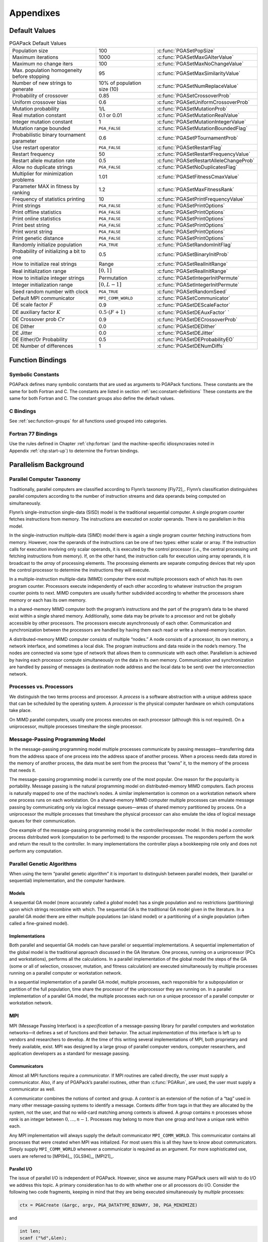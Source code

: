 .. _part:appendices:

Appendixes
==========

.. _app:default-values:

Default Values
--------------

.. _tab:default-values:

.. table:: PGAPack Default Values

 +----------------------+--------------------+-----------------------------------------+
 | Population size      | 100                | :c:func:`PGASetPopSize`                 |
 +----------------------+--------------------+-----------------------------------------+
 | Maximum iterations   | 1000               | :c:func:`PGASetMaxGAIterValue`          |
 +----------------------+--------------------+-----------------------------------------+
 | Maximum no change    | 100                | :c:func:`PGASetMaxNoChangeValue`        |
 | iters                |                    |                                         |
 +----------------------+--------------------+-----------------------------------------+
 | Max. population      | 95                 | :c:func:`PGASetMaxSimilarityValue`      |
 | homogeneity before   |                    |                                         |
 | stopping             |                    |                                         |
 +----------------------+--------------------+-----------------------------------------+
 | Number of new        | 10% of population  | :c:func:`PGASetNumReplaceValue`         |
 | strings to generate  | size (10)          |                                         |
 +----------------------+--------------------+-----------------------------------------+
 | Probability of       | 0.85               | :c:func:`PGASetCrossoverProb`           |
 | crossover            |                    |                                         |
 +----------------------+--------------------+-----------------------------------------+
 | Uniform crossover    | 0.6                | :c:func:`PGASetUniformCrossoverProb`    |
 | bias                 |                    |                                         |
 +----------------------+--------------------+-----------------------------------------+
 | Mutation probability | 1/L                | :c:func:`PGASetMutationProb`            |
 +----------------------+--------------------+-----------------------------------------+
 | Real mutation        | 0.1 or 0.01        | :c:func:`PGASetMutationRealValue`       |
 | constant             |                    |                                         |
 +----------------------+--------------------+-----------------------------------------+
 | Integer mutation     | 1                  | :c:func:`PGASetMutationIntegerValue`    |
 | constant             |                    |                                         |
 +----------------------+--------------------+-----------------------------------------+
 | Mutation range       | ``PGA_FALSE``      | :c:func:`PGASetMutationBoundedFlag`     |
 | bounded              |                    |                                         |
 +----------------------+--------------------+-----------------------------------------+
 | Probabilistic binary | 0.6                | :c:func:`PGASetPTournamentProb`         |
 | tournament parameter |                    |                                         |
 +----------------------+--------------------+-----------------------------------------+
 | Use restart operator | ``PGA_FALSE``      | :c:func:`PGASetRestartFlag`             |
 +----------------------+--------------------+-----------------------------------------+
 | Restart frequency    | 50                 | :c:func:`PGASetRestartFrequencyValue`   |
 +----------------------+--------------------+-----------------------------------------+
 | Restart allele       | 0.5                | :c:func:`PGASetRestartAlleleChangeProb` |
 | mutation rate        |                    |                                         |
 +----------------------+--------------------+-----------------------------------------+
 | Allow no duplicate   | ``PGA_FALSE``      | :c:func:`PGASetNoDuplicatesFlag`        |
 | strings              |                    |                                         |
 +----------------------+--------------------+-----------------------------------------+
 | Multiplier for       | 1.01               | :c:func:`PGASetFitnessCmaxValue`        |
 | minimization         |                    |                                         |
 | problems             |                    |                                         |
 +----------------------+--------------------+-----------------------------------------+
 | Parameter MAX in     | 1.2                | :c:func:`PGASetMaxFitnessRank`          |
 | fitness by ranking   |                    |                                         |
 +----------------------+--------------------+-----------------------------------------+
 | Frequency of         | 10                 | :c:func:`PGASetPrintFrequencyValue`     |
 | statistics printing  |                    |                                         |
 +----------------------+--------------------+-----------------------------------------+
 | Print strings        | ``PGA_FALSE``      | :c:func:`PGASetPrintOptions`            |
 +----------------------+--------------------+-----------------------------------------+
 | Print offline        | ``PGA_FALSE``      | :c:func:`PGASetPrintOptions`            |
 | statistics           |                    |                                         |
 +----------------------+--------------------+-----------------------------------------+
 | Print online         | ``PGA_FALSE``      | :c:func:`PGASetPrintOptions`            |
 | statistics           |                    |                                         |
 +----------------------+--------------------+-----------------------------------------+
 | Print best string    | ``PGA_FALSE``      | :c:func:`PGASetPrintOptions`            |
 +----------------------+--------------------+-----------------------------------------+
 | Print worst string   | ``PGA_FALSE``      | :c:func:`PGASetPrintOptions`            |
 +----------------------+--------------------+-----------------------------------------+
 | Print genetic        | ``PGA_FALSE``      | :c:func:`PGASetPrintOptions`            |
 | distance             |                    |                                         |
 +----------------------+--------------------+-----------------------------------------+
 | Randomly initialize  | ``PGA_TRUE``       | :c:func:`PGASetRandomInitFlag`          |
 | population           |                    |                                         |
 +----------------------+--------------------+-----------------------------------------+
 | Probability of       | 0.5                | :c:func:`PGASetBinaryInitProb`          |
 | initializing a bit   |                    |                                         |
 | to one               |                    |                                         |
 +----------------------+--------------------+-----------------------------------------+
 | How to initialize    | Range              | :c:func:`PGASetRealInitRange`           |
 | real strings         |                    |                                         |
 +----------------------+--------------------+-----------------------------------------+
 | Real initialization  | :math:`[0,1]`      | :c:func:`PGASetRealInitRange`           |
 | range                |                    |                                         |
 +----------------------+--------------------+-----------------------------------------+
 | How to initialize    | Permutation        | :c:func:`PGASetIntegerInitPermute`      |
 | integer strings      |                    |                                         |
 +----------------------+--------------------+-----------------------------------------+
 | Integer              | :math:`[0,L-1]`    | :c:func:`PGASetIntegerInitPermute`      |
 | initialization range |                    |                                         |
 +----------------------+--------------------+-----------------------------------------+
 | Seed random number   | ``PGA_TRUE``       | :c:func:`PGASetRandomSeed`              |
 | with clock           |                    |                                         |
 +----------------------+--------------------+-----------------------------------------+
 | Default MPI          | ``MPI_COMM_WORLD`` | :c:func:`PGASetCommunicator`            |
 | communicator         |                    |                                         |
 +----------------------+--------------------+-----------------------------------------+
 | DE scale factor      | 0.9                | :c:func:`PGASetDEScaleFactor`           |
 | :math:`F`            |                    |                                         |
 +----------------------+--------------------+-----------------------------------------+
 | DE auxiliary factor  | :math:`0.5 \cdot   | :c:func:`PGASetDEAuxFactor`             |
 | :math:`K`            | (F + 1)`           | `                                       |
 +----------------------+--------------------+-----------------------------------------+
 | DE Crossover prob    | 0.9                | :c:func:`PGASetDECrossoverProb`         |
 | :math:`Cr`           |                    |                                         |
 +----------------------+--------------------+-----------------------------------------+
 | DE Dither            | 0.0                | :c:func:`PGASetDEDither`                |
 +----------------------+--------------------+-----------------------------------------+
 | DE Jitter            | 0.0                | :c:func:`PGASetDEJitter`                |
 +----------------------+--------------------+-----------------------------------------+
 | DE Either/Or         | 0.5                | :c:func:`PGASetDEProbabilityEO`         |
 | Probability          |                    |                                         |
 +----------------------+--------------------+-----------------------------------------+
 | DE Number of         | 1                  | :c:func:`PGASetDENumDiffs`              |
 | differences          |                    |                                         |
 +----------------------+--------------------+-----------------------------------------+

.. _chp:function-bindings:

Function Bindings
-----------------

.. _app:symbolic-constants:

Symbolic Constants
~~~~~~~~~~~~~~~~~~

PGAPack defines many symbolic constants that are used as arguments to
PGAPack functions. These constants are the same for both Fortran and C.
The constants are listed in section :ref:`sec:constant-definitions`
These constants are the same for both Fortran and C. The constant groups
also define the default values.

.. _app:bindings-c:

C Bindings
~~~~~~~~~~

See :ref:`sec:function-groups` for all functions used grouped into
categories.

.. _app:bindings-fortran:

Fortran 77 Bindings
~~~~~~~~~~~~~~~~~~~

Use the rules defined in Chapter :ref:`chp:fortran` (and the
machine-specific idiosyncrasies noted in Appendix :ref:`chp:start-up`)
to determine the Fortran bindings.

.. _app:par-background:

Parallelism Background
----------------------

Parallel Computer Taxonomy
~~~~~~~~~~~~~~~~~~~~~~~~~~

Traditionally, parallel computers are classified according to Flynn’s
taxonomy [Fly72]_. Flynn’s classification distinguishes
parallel computers according to the number of instruction streams and
data operands being computed on simultaneously.

Flynn’s single-instruction single-data (SISD) model is the traditional
sequential computer. A single program counter fetches instructions from
memory. The instructions are executed on *scalar* operands. There is no
parallelism in this model.

In the single-instruction multiple-data (SIMD) model there is again a
single program counter fetching instructions from memory. However, now
the operands of the instructions can be one of two types: either scalar
or array. If the instruction calls for execution involving only scalar
operands, it is executed by the control processor (i.e., the central
processing unit fetching instructions from memory). If, on the other
hand, the instruction calls for execution using array operands, it is
broadcast to the *array* of processing elements. The processing elements
are separate computing devices that rely upon the control processor to
determine the instructions they will execute.

In a multiple-instruction multiple-data (MIMD) computer there exist
multiple processors each of which has its own program counter.
Processors execute independently of each other according to whatever
instruction the program counter points to next. MIMD computers are
usually further subdivided according to whether the processors share
memory or each has its own memory.

In a shared-memory MIMD computer both the program’s instructions and the
part of the program’s data to be shared exist within a single shared
memory. Additionally, some data may be private to a processor and not be
globally accessible by other processors. The processors execute
asynchronously of each other. Communication and synchronization between
the processors are handled by having them each read or write a
shared-memory location.

A distributed-memory MIMD computer consists of multiple “nodes.” A node
consists of a processor, its own memory, a network interface, and
sometimes a local disk. The program instructions and data reside in the
node’s memory. The nodes are connected via some type of network that
allows them to communicate with each other. Parallelism is achieved by
having each processor compute simultaneously on the data in its own
memory. Communication and synchronization are handled by passing of
messages (a destination node address and the local data to be sent) over
the interconnection network.

Processes vs. Processors
~~~~~~~~~~~~~~~~~~~~~~~~

We distinguish the two terms process and processor. A *process* is a
software abstraction with a unique address space that can be scheduled
by the operating system. A *processor* is the physical computer hardware
on which computations take place.

On MIMD parallel computers, usually one process executes on each
processor (although this is not required). On a uniprocessor, multiple
processes timeshare the single processor.

Message-Passing Programming Model
~~~~~~~~~~~~~~~~~~~~~~~~~~~~~~~~~

In the message-passing programming model multiple processes communicate
by passing messages—transferring data from the address space of one
process into the address space of another process. When a process needs
data stored in the memory of another process, the data must be sent from
the process that “owns” it, to the memory of the process that needs it.

The message-passing programming model is currently one of the most
popular. One reason for the popularity is portability. Message passing
is the natural programming model on distributed-memory MIMD computers.
Each process is naturally mapped to one of the machine’s nodes. A
similar implementation is common on a workstation network where one
process runs on each workstation. On a shared-memory MIMD computer
multiple processes can emulate message passing by communicating only via
logical message queues—areas of shared memory partitioned by process. On
a uniprocessor the multiple processes that timeshare the physical
processor can also emulate the idea of logical message queues for their
communication.

One example of the message-passing programming model is the
controller/responder model. In this model a *controller* process
distributed work (computation to be performed) to the responder
processes.  The responders perform the work and return the result to the
controller. In many implementations the controller plays a bookkeeping
role only and does not perform any computation.

Parallel Genetic Algorithms
~~~~~~~~~~~~~~~~~~~~~~~~~~~

When using the term “parallel genetic algorithm” it is important to
distinguish between parallel models, their (parallel or sequential)
implementation, and the computer hardware.

Models
^^^^^^

A sequential GA model (more accurately called a *global* model) has a
single population and no restrictions (partitioning) upon which strings
recombine with which. The sequential GA is the traditional GA model
given in the literature. In a parallel GA model there are either
multiple populations (an island model) or a partitioning of a single
population (often called a fine-grained model).

Implementations
^^^^^^^^^^^^^^^

Both parallel and sequential GA models can have parallel or sequential
implementations. A sequential implementation of the global model is the
traditional approach discussed in the GA literature. One process,
running on a uniprocessor (PCs and workstations), performs all the
calculations. In a parallel implementation of the global model the steps
of the GA (some or all of selection, crossover, mutation, and fitness
calculation) are executed simultaneously by multiple processes running
on a parallel computer or workstation network.

In a sequential implementation of a parallel GA model, multiple
processes, each responsible for a subpopulation or partition of the full
population, time share the processor of the uniprocessor they are
running on. In a parallel implementation of a parallel GA model, the
multiple processes each run on a unique processor of a parallel computer
or workstation network.

MPI
~~~

MPI (Message Passing Interface) is a *specification* of a
message-passing library for parallel computers and workstation
networks—it defines a set of functions and their behavior. The actual
*implementation* of this interface is left up to vendors and researchers
to develop. At the time of this writing several implementations of MPI,
both proprietary and freely available, exist. MPI was designed by a
large group of parallel computer vendors, computer researchers, and
application developers as a standard for message passing.

Communicators
^^^^^^^^^^^^^

Almost all MPI functions require a *communicator*. If MPI routines are
called directly, the user must supply a communicator. Also, if any of
PGAPack’s parallel routines, other than :c:func:`PGARun`, are used, the user
must supply a communicator as well.

A communicator combines the notions of context and group. A *context* is
an extension of the notion of a “tag” used in many other message-passing
systems to identify a message. Contexts differ from tags in that they
are allocated by the system, not the user, and that no wild-card
matching among contexts is allowed. A *group* contains :math:`n`
processes whose *rank* is an integer between :math:`0,\ldots,n-1`.
Processes may belong to more than one group and have a unique rank
within each.

Any MPI implementation will always supply the default communicator
``MPI_COMM_WORLD``. This communicator contains all processes that were
created when MPI was initialized. For most users this is all they have
to know about communicators. Simply supply ``MPI_COMM_WORLD`` whenever a
communicator is required as an argument. For more sophisticated use,
users are referred to [MPI94]_, [GLS94]_, [MPI21]_.

Parallel I/O
^^^^^^^^^^^^

The issue of parallel I/O is independent of PGAPack. However, since we
assume many PGAPack users will wish to do I/O we address this topic. A
primary consideration has to do with whether one or all processors do
I/O. Consider the following two code fragments, keeping in mind that
they are being executed simultaneously by *multiple* processes:

.. code-block:: c

   ctx = PGACreate (&argc, argv, PGA_DATATYPE_BINARY, 30, PGA_MINIMIZE) 

and

.. code-block:: c

   int len;
   scanf ("%d",&len);
   ctx = PGACreate (&argc, argv, PGA_DATATYPE_BINARY, len, PGA_MINIMIZE);

In the first case, all processes will receive the value of 30 for the
string length since it is a constant. In the second case, however, the
value of the string length is determined at run time. Whether one or all
processes execute the ``scanf`` function is undefined in MPI and depends
on the particular parallel computing environment. In PGAPack we require
that all processes have the same values for all fields in the context
variable. Since some of these fields may be set by using values
specified at run time, we suggest that your I/O that reads in
PGAPack parameters be done as follows:

.. code-block:: c

   #include "pgapack.h"
   double evaluate (PGAContext *ctx, int p, int pop, double *aux);

   int main( int argc, char **argv )
   {
        PGAContext *ctx;
        int myid, len;

        MPI_Init(&argc, &argv);
        MPI_Comm_rank(MPI_COMM_WORLD, &myid);
        if (myid == 0) {                        /* Process 0 has a dialog */
            printf("String length? ");          /* with the user and      */
            scanf("%d", &len);                  /* broadcasts the user's  */
        }
        MPI_Bcast(&len, 1, MPI_INT, 0, MPI_COMM_WORLD);

        ctx = PGACreate(&argc, argv, PGA_DATATYPE_BINARY, len, PGA_MAXIMIZE);
        PGASetUp(ctx);
        PGARun(ctx, evaluate);
        PGADestroy(ctx);

        MPI_Finalize();
        return(0);
   }

The key point is that *only* process 0 (as determined by
``MPI_Comm_rank``) performs I/O and the value of ``len`` is then
broadcast (using ``MPI_Bcast``) to the other processes.

.. _chp:start-up:

Machine Idiosyncrasies
----------------------

Data Type Sizes
~~~~~~~~~~~~~~~

PGAPack is written entirely in ANSI C. However, because it is callable
from Fortran, and no standards exist for interlanguage communication,
problems may arise. These have to do with a lack of consistency in the
size of data types between the two languages.

On all machines we have tested, an ``integer`` declaration in Fortran is
the same size as an ``int`` declaration in C and everything works
properly. For floating-point numbers, however, we have found at least
one inconsistency. The requirement is for the Fortran floating-point
number to be the same size as a C ``double``. On most machines a Fortran
``double precision`` declaration is the equivalent size.

Since Fortran does not support pointers, an ``integer`` variable is used
to hold the address of the context variable (and possibly MPI
communicator addresses as well). Therefore, a Fortran ``integer`` must
be “large enough” to hold an address on the machine. For all 32-bit
address space machines we have tested this is the case. On machines with
a 64-bit address space, however, this may not be true. Therefore we use
constructs in Fortran to select an integer data type that is large
enough, see chapter :ref:`chp:fortran` for details.

Startup
~~~~~~~

The MPI standard provides for *source code* portability. However, the
MPI standard does *not* specify how an MPI program shall be started or
how the number of processes in the computation is specified. These will
vary according to the computer being used and the choice of MPI
implementation. This section used to have documentation about a lot of
machines that no longer exist today. We refer you to the documentation
of OpenMPI [OMPI23]_ or MPICH [MPIC23]_ or the documentation of whatever
MPI implementation you are using.

.. _chp:problems:

Common Problems
---------------

This collects some problems seen over the years, some may be specific to
MPI versions or variants that are no longer in use, since it is hard to
know what is still relevant all information has been left in.

-  When reading input value to be used as parameters in
   :ref:`PGASet <group:init>` calls, the :ref:`PGAset <group:init>`
   calls themselves may not be executed until *after*
   :c:func:`PGACreate` has been called.

-  In C, when reading input parameters which are of type ``double``, the
   ``scanf`` conversion specification should be of the form ``%lf``,
   *not* ``%f`` which is appropriate for ``float``\ s.

-  An infinite loop can occur if the number of permutations of the bit
   string is less than the population size. For example, for a
   binary-valued string of length four, there are :math:`2^4 = 16`
   possibilities. If the population size is greater than 16, and
   duplicate strings are not allowed in the population, an infinite loop
   will occur.

-  Erroneous results can occur if the name of a user’s function
   conflicts with a library function used by PGAPack. For example, if a
   program defined its own ``ceil`` function, this would conflict with
   the C math library function of the same name.

-  All floating point constants and variables used in PGAPack are of
   type ``double``. Particularly from Fortran, the user should be
   careful to make sure that they pass a ``double precision`` constant
   or variable.

-  :c:func:`PGACreate` removes command line arguments. One consequence is that
   if :c:func:`PGACreate` is called twice in the same program (unusual, but
   legal), the second :c:func:`PGACreate` call will *not* receive the
   command-line arguments.

-  If one includes ``mpi.h`` (or ``mpif.h``) when it should not be,
   errors will result, as well as warnings about redefining macros and
   typedefs. This usually happens when a sequential version of
   PGAPack is used (with “fake” MPI stub routines and definitions) and
   the user’s program explicitly includes “real” ``mpi.h`` or ``mpif.h``
   header files.

-  If one fails to include ``mpi.h`` (or ``mpif.h``) when it should be
   (such as calling MPI functions directly) errors may result. Since
   ``pgapack.h`` includes ``mpi.h`` this should not happen in C. The
   Fortran include file, ``pgapackf.h``, however, does *not* include
   ``mpif.h``. The user must explicitly include it in every subroutine
   and function that makes MPI calls. Not including ``mpif.h`` could
   result in any of several different errors, including

   -  syntax errors when compiling (for example, ``MPI_COMM_WORLD``
      being undefined)

   -  general errors in the computed results

   -  the program crashing when it calls the undefined subroutine
      ``MPI_Init``

   -  general MPI errors such as:

      ::

             0 - Error in MPI_COMM_RANK : Invalid communicator
             [0] Aborting program!

   We have also seen the following error from not including ``bmpif.h``
   in the main program:

   .. code-block:: none

      PGACreate: Invalid value of datatype: 0
      PGAError: Fatal

-  If the ``ch_p4`` device in ``MPICH`` is used to run on workstations
   one must have a correct processor group file (``procgroup``). The
   error message

   .. code-block:: none

      (ptera-36%)a.out
      p0_18429:  p4_error: open error on procgroup file (procgroup): 0
      (ptera-37%)

   may occur if the processor group file is not specified correctly. See
   the ``MPICH`` users guide for more details.

-  A common error with the ``procgroup`` file when using the ``ch_p4``
   device in ``MPICH`` is to have an incorrect path to the executable.

-  When compiling the ``examples`` directory we have seen “multiply
   defined” error messages. For example:

   .. code-block:: none

      Making C examples
        Compiling classic
      ld: /usr/local/mpi/lib/sun4/ch_p4/libmpi.a(initialize.o): _MPI_Initialized: multiply defined
      collect2: ld returned 2 exit status

   We have seen this error occur when a sequential version of
   PGAPack was built and the library (``./lib/arch/libpgag.a`` or
   ``./lib/arch/libpgaO.a``) was not deleted before attempting to build
   a new, parallel version of PGAPack. The “fake” MPI stub routines are
   in the sequential library and have name conflicts when a “real” MPI
   library is referenced. The solution is to delete the old ``.a`` file
   and rerun ``make install``. The ``Makefile`` target ``clobber`` takes
   care of deleting all exiting libraries::

     make clobber
